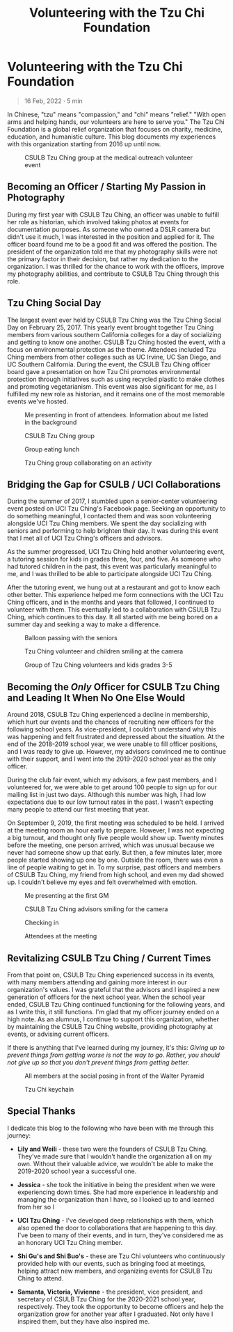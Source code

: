 #+title: Volunteering with the Tzu Chi Foundation
#+OPTIONS: toc:nil

* Volunteering with the Tzu Chi Foundation
#+BEGIN_QUOTE
16 Feb, 2022 · 5 min
#+END_QUOTE

In Chinese, "tzu" means "compassion," and "chi" means "relief." "With open arms
and helping hands, our volunteers are here to serve you." The Tzu Chi Foundation
is a global relief organization that focuses on charity, medicine, education,
and humanistic culture. This blog documents my experiences with this
organization starting from 2016 up until now.

#+CAPTION: CSULB Tzu Ching group at the medical outreach volunteer event
[[https://res.cloudinary.com/buraiyen/image/upload/c_scale,w_600/v1645075275/BEN_Website/blog/VolunteeringTC/BEN_wilmington.jpg]]

** Becoming an Officer / Starting My Passion in Photography
During my first year with CSULB Tzu Ching, an officer was unable to fulfill her
role as historian, which involved taking photos at events for documentation
purposes. As someone who owned a DSLR camera but didn't use it much, I was
interested in the position and applied for it. The officer board found me to be
a good fit and was offered the position. The president of the organization told
me that my photography skills were not the primary factor in their decision, but
rather my dedication to the organization. I was thrilled for the chance to work
with the officers, improve my photography abilities, and contribute to CSULB Tzu
Ching through this role.

** Tzu Ching Social Day
The largest event ever held by CSULB Tzu Ching was the Tzu Ching Social Day on
February 25, 2017. This yearly event brought together Tzu Ching members from
various southern California colleges for a day of socializing and getting to
know one another. CSULB Tzu Ching hosted the event, with a focus on
environmental protection as the theme. Attendees included Tzu Ching members from
other colleges such as UC Irvine, UC San Diego, and UC Southern California.
During the event, the CSULB Tzu Ching officer board gave a presentation on how
Tzu Chi promotes environmental protection through initiatives such as using
recycled plastic to make clothes and promoting vegetarianism. This event was
also significant for me, as I fulfilled my new role as historian, and it remains
one of the most memorable events we've hosted.

#+CAPTION: Me presenting in front of attendees. Information about me listed in the background
[[https://res.cloudinary.com/buraiyen/image/upload/c_scale,w_600/v1645075275/BEN_Website/blog/VolunteeringTC/BEN_socialday1.jpg]]

#+CAPTION: CSULB Tzu Ching group
[[https://res.cloudinary.com/buraiyen/image/upload/c_scale,w_600/v1645075275/BEN_Website/blog/VolunteeringTC/BEN_socialday2.jpg]]

#+CAPTION: Group eating lunch
[[https://res.cloudinary.com/buraiyen/image/upload/c_scale,w_600/v1645075275/BEN_Website/blog/VolunteeringTC/BEN_socialday3.jpg]]

#+CAPTION: Tzu Ching group collaborating on an activity
[[https://res.cloudinary.com/buraiyen/image/upload/c_scale,w_600/v1645075275/BEN_Website/blog/VolunteeringTC/BEN_socialday4.jpg]]

** Bridging the Gap for CSULB / UCI Collaborations
During the summer of 2017, I stumbled upon a senior-center volunteering event
posted on UCI Tzu Ching's Facebook page. Seeking an opportunity to do something
meaningful, I contacted them and was soon volunteering alongside UCI Tzu Ching
members. We spent the day socializing with seniors and performing to help
brighten their day. It was during this event that I met all of UCI Tzu Ching's
officers and advisors.

As the summer progressed, UCI Tzu Ching held another volunteering event, a
tutoring session for kids in grades three, four, and five. As someone who had
tutored children in the past, this event was particularly meaningful to me, and
I was thrilled to be able to participate alongside UCI Tzu Ching.

After the tutoring event, we hung out at a restaurant and got to know each other
better. This experience helped me form connections with the UCI Tzu Ching
officers, and in the months and years that followed, I continued to volunteer
with them. This eventually led to a collaboration with CSULB Tzu Ching, which
continues to this day. It all started with me being bored on a summer day and
seeking a way to make a difference.

#+CAPTION: Balloon passing with the seniors
[[https://res.cloudinary.com/buraiyen/image/upload/c_scale,w_600/v1645075275/BEN_Website/blog/VolunteeringTC/BEN_seniorcenter.jpg]]

#+CAPTION: Tzu Ching volunteer and children smiling at the camera
[[https://res.cloudinary.com/buraiyen/image/upload/c_scale,w_600/v1645075275/BEN_Website/blog/VolunteeringTC/BEN_tutoring1.jpg]]

#+CAPTION: Group of Tzu Ching volunteers and kids grades 3-5
[[https://res.cloudinary.com/buraiyen/image/upload/c_scale,w_600/v1645075275/BEN_Website/blog/VolunteeringTC/BEN_tutoring2.jpg]]

** Becoming the /Only/ Officer for CSULB Tzu Ching and Leading It When No One Else Would
Around 2018, CSULB Tzu Ching experienced a decline in membership, which hurt our
events and the chances of recruiting new officers for the following school
years. As vice-president, I couldn't understand why this was happening and felt
frustrated and depressed about the situation. At the end of the 2018-2019 school
year, we were unable to fill officer positions, and I was ready to give up.
However, my advisors convinced me to continue with their support, and I went
into the 2019-2020 school year as the only officer.

During the club fair event, which my advisors, a few past members, and I
volunteered for, we were able to get around 100 people to sign up for our
mailing list in just two days. Although this number was high, I had low
expectations due to our low turnout rates in the past. I wasn't expecting many
people to attend our first meeting that year.

On September 9, 2019, the first meeting was scheduled to be held. I arrived at
the meeting room an hour early to prepare. However, I was not expecting a big
turnout, and thought only five people would show up. Twenty minutes before the
meeting, one person arrived, which was unusual because we never had someone show
up that early. But then, a few minutes later, more people started showing up one
by one. Outside the room, there was even a line of people waiting to get in. To
my surprise, past officers and members of CSULB Tzu Ching, my friend from high
school, and even my dad showed up. I couldn't believe my eyes and felt
overwhelmed with emotion.

#+CAPTION: Me presenting at the first GM
[[https://res.cloudinary.com/buraiyen/image/upload/c_scale,w_600/v1645075275/BEN_Website/blog/VolunteeringTC/BEN_orientation1.jpg]]

#+CAPTION: CSULB Tzu Ching advisors smiling for the camera
[[https://res.cloudinary.com/buraiyen/image/upload/c_scale,w_600/v1645075275/BEN_Website/blog/VolunteeringTC/BEN_orientation2.jpg]]

#+CAPTION: Checking in
[[https://res.cloudinary.com/buraiyen/image/upload/c_scale,w_600/v1645075275/BEN_Website/blog/VolunteeringTC/BEN_orientation3.jpg]]

#+CAPTION: Attendees at the meeting
[[https://res.cloudinary.com/buraiyen/image/upload/c_scale,w_600/v1645075275/BEN_Website/blog/VolunteeringTC/BEN_orientation4.jpg]]

** Revitalizing CSULB Tzu Ching / Current Times
From that point on, CSULB Tzu Ching experienced success in its events, with many
members attending and gaining more interest in our organization's values. I was
grateful that the advisors and I inspired a new generation of officers for the
next school year. When the school year ended, CSULB Tzu Ching continued
functioning for the following years, and as I write this, it still functions.
I'm glad that my officer journey ended on a high note. As an alumnus, I continue
to support this organization, whether by maintaining the CSULB Tzu Ching
website, providing photography at events, or advising current officers.

If there is anything that I've learned during my journey, it's this: /Giving up to prevent things from getting worse is not the way to go. Rather, you should not give up so that you don't prevent things from getting better./

#+CAPTION: All members at the social posing in front of the Walter Pyramid
[[https://res.cloudinary.com/buraiyen/image/upload/c_scale,w_600/v1645075275/BEN_Website/blog/VolunteeringTC/BEN_socialdaygroup.jpg]]

#+CAPTION: Tzu Chi keychain
[[https://res.cloudinary.com/buraiyen/image/upload/c_scale,w_600/v1645075275/BEN_Website/blog/VolunteeringTC/BEN_keychain.jpg]]

** Special Thanks
I dedicate this blog to the following who have been with me through this
journey:

+ *Lily and Weili* - these two were the founders of CSULB Tzu Ching. They've made
  sure that I wouldn't handle the organization all on my own. Without their
  valuable advice, we wouldn't be able to make the 2019-2020 school year a
  successful one.

+ *Jessica* - she took the initiative in being the president when we were
  experiencing down times. She had more experience in leadership and managing
  the organization than I have, so I looked up to and learned from her so I

+ *UCI Tzu Ching* - I've developed deep relationships with them, which also opened the door to collaborations that are happening to this day. I've been to many of their events, and in turn, they've considered me as an honorary UCI Tzu Ching member.

+ *Shi Gu's and Shi Buo's* - these are Tzu Chi volunteers who continuously
  provided help with our events, such as bringing food at meetings, helping
  attract new members, and organizing events for CSULB Tzu Ching to attend.

+ *Samanta, Victoria, Vivienne*  - the president, vice president, and secretary of
  CSULB Tzu Ching for the 2020-2021 school year, respectively. They took the
  opportunity to become officers and help the organization grow for another year
  after I graduated. Not only have I inspired them, but they have also inspired
  me.
